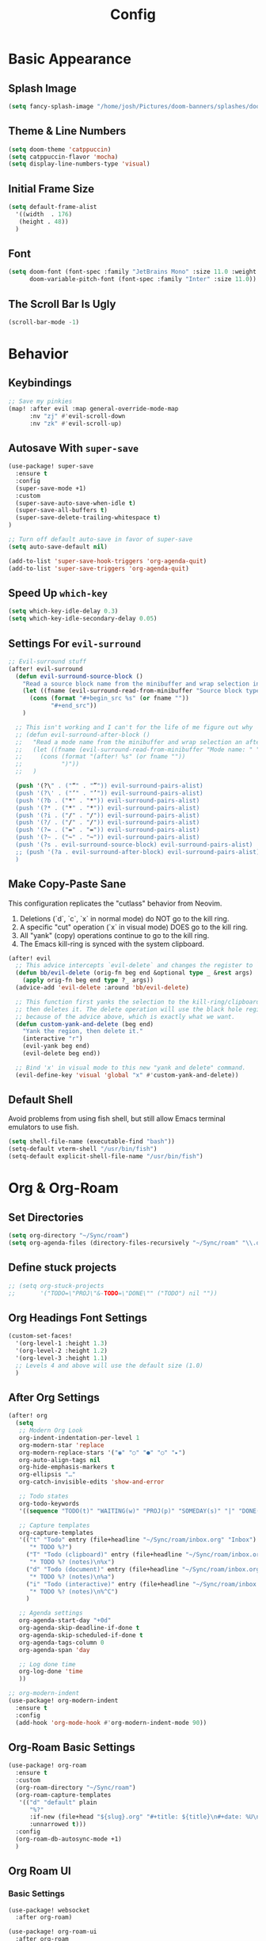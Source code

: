 #+title: Config
#+property: header-args :tangle config.el
#+auto_tangle: t
#+STARTUP: show2levels

* Basic Appearance
** Splash Image

#+begin_src emacs-lisp
(setq fancy-splash-image "/home/josh/Pictures/doom-banners/splashes/doom/doom-emacs-white.svg")
#+end_src

** Theme & Line Numbers

#+begin_src emacs-lisp
(setq doom-theme 'catppuccin)
(setq catppuccin-flavor 'mocha)
(setq display-line-numbers-type 'visual)
#+end_src

** Initial Frame Size

#+begin_src emacs-lisp
(setq default-frame-alist
  '((width  . 176)
   (height . 48))
  )
#+end_src

** Font

#+begin_src emacs-lisp
(setq doom-font (font-spec :family "JetBrains Mono" :size 11.0 :weight 'semibold)
      doom-variable-pitch-font (font-spec :family "Inter" :size 11.0))
#+end_src

** The Scroll Bar Is Ugly

#+begin_src emacs-lisp
(scroll-bar-mode -1)
#+end_src

* Behavior
** Keybindings

#+begin_src emacs-lisp
;; Save my pinkies
(map! :after evil :map general-override-mode-map
      :nv "zj" #'evil-scroll-down
      :nv "zk" #'evil-scroll-up)
#+end_src

** Autosave With ~super-save~

#+begin_src emacs-lisp
(use-package! super-save
  :ensure t
  :config
  (super-save-mode +1)
  :custom
  (super-save-auto-save-when-idle t)
  (super-save-all-buffers t)
  (super-save-delete-trailing-whitespace t)
)

;; Turn off default auto-save in favor of super-save
(setq auto-save-default nil)

(add-to-list 'super-save-hook-triggers 'org-agenda-quit)
(add-to-list 'super-save-triggers 'org-agenda-quit)
#+end_src

** Speed Up ~which-key~

#+begin_src emacs-lisp
(setq which-key-idle-delay 0.3)
(setq which-key-idle-secondary-delay 0.05)
#+end_src

** Settings For ~evil-surround~

#+begin_src emacs-lisp
;; Evil-surround stuff
(after! evil-surround
  (defun evil-surround-source-block ()
    "Read a source block name from the minibuffer and wrap selection in that source block"
    (let ((fname (evil-surround-read-from-minibuffer "Source block type: " "")))
      (cons (format "#+begin_src %s" (or fname ""))
            "#+end_src"))
    )

  ;; This isn't working and I can't for the life of me figure out why
  ;; (defun evil-surround-after-block ()
  ;;   "Read a mode name from the minibuffer and wrap selection an after! block for that mode"
  ;;   (let ((fname (evil-surround-read-from-minibuffer "Mode name: " "")))
  ;;     (cons (format "(after! %s" (or fname ""))
  ;;           ")"))
  ;;   )

  (push '(?\" . ("“" . "”")) evil-surround-pairs-alist)
  (push '(?\' . ("‘" . "’")) evil-surround-pairs-alist)
  (push '(?b . ("*" . "*")) evil-surround-pairs-alist)
  (push '(?* . ("*" . "*")) evil-surround-pairs-alist)
  (push '(?i . ("/" . "/")) evil-surround-pairs-alist)
  (push '(?/ . ("/" . "/")) evil-surround-pairs-alist)
  (push '(?= . ("=" . "=")) evil-surround-pairs-alist)
  (push '(?~ . ("~" . "~")) evil-surround-pairs-alist)
  (push '(?s . evil-surround-source-block) evil-surround-pairs-alist)
  ;; (push '(?a . evil-surround-after-block) evil-surround-pairs-alist)
  )
#+end_src

** Make Copy-Paste Sane
This configuration replicates the "cutlass" behavior from Neovim.

1. Deletions (`d`, `c`, `x` in normal mode) do NOT go to the kill ring.
2. A specific "cut" operation (`x` in visual mode) DOES go to the kill ring.
3. All "yank" (copy) operations continue to go to the kill ring.
4. The Emacs kill-ring is synced with the system clipboard.

#+begin_src emacs-lisp
(after! evil
  ;; This advice intercepts `evil-delete` and changes the register to `_`.
  (defun bb/evil-delete (orig-fn beg end &optional type _ &rest args)
    (apply orig-fn beg end type ?_ args))
  (advice-add 'evil-delete :around 'bb/evil-delete)

  ;; This function first yanks the selection to the kill-ring/clipboard,
  ;; then deletes it. The delete operation will use the black hole register
  ;; because of the advice above, which is exactly what we want.
  (defun custom-yank-and-delete (beg end)
    "Yank the region, then delete it."
    (interactive "r")
    (evil-yank beg end)
    (evil-delete beg end))

  ;; Bind 'x' in visual mode to this new "yank and delete" command.
  (evil-define-key 'visual 'global "x" #'custom-yank-and-delete))
#+end_src

** Default Shell
Avoid problems from using fish shell, but still allow Emacs terminal emulators to use fish.

#+begin_src emacs-lisp
(setq shell-file-name (executable-find "bash"))
(setq-default vterm-shell "/usr/bin/fish")
(setq-default explicit-shell-file-name "/usr/bin/fish")
#+end_src

* Org & Org-Roam
** Set Directories

#+begin_src emacs-lisp
(setq org-directory "~/Sync/roam")
(setq org-agenda-files (directory-files-recursively "~/Sync/roam" "\\.org$"))
#+end_src

** Define stuck projects

#+begin_src emacs-lisp
;; (setq org-stuck-projects
;;       '("TODO=\"PROJ\"&-TODO=\"DONE\"" ("TODO") nil ""))
#+end_src

** Org Headings Font Settings

#+begin_src emacs-lisp
(custom-set-faces!
  '(org-level-1 :height 1.3)
  '(org-level-2 :height 1.2)
  '(org-level-3 :height 1.1)
  ;; Levels 4 and above will use the default size (1.0)
  )
#+end_src

** After Org Settings

#+begin_src emacs-lisp
(after! org
  (setq
   ;; Modern Org Look
   org-indent-indentation-per-level 1
   org-modern-star 'replace
   org-modern-replace-stars '("◉" "○" "●" "○" "▸")
   org-auto-align-tags nil
   org-hide-emphasis-markers t
   org-ellipsis "…"
   org-catch-invisible-edits 'show-and-error

   ;; Todo states
   org-todo-keywords
   '((sequence "TODO(t)" "WAITING(w)" "PROJ(p)" "SOMEDAY(s)" "|" "DONE(d)" "CANCELED(c)"))

   ;; Capture templates
   org-capture-templates
   '(("t" "Todo" entry (file+headline "~/Sync/roam/inbox.org" "Inbox")
      "* TODO %?")
     ("T" "Todo (clipboard)" entry (file+headline "~/Sync/roam/inbox.org" "Inbox")
      "* TODO %? (notes)\n%x")
     ("d" "Todo (document)" entry (file+headline "~/Sync/roam/inbox.org" "Inbox")
      "* TODO %? (notes)\n%a")
     ("i" "Todo (interactive)" entry (file+headline "~/Sync/roam/inbox.org" "Inbox")
      "* TODO %? (notes)\n%^C")
     )

   ;; Agenda settings
   org-agenda-start-day "+0d"
   org-agenda-skip-deadline-if-done t
   org-agenda-skip-scheduled-if-done t
   org-agenda-tags-column 0
   org-agenda-span 'day

   ;; Log done time
   org-log-done 'time
   ))

;; org-modern-indent
(use-package! org-modern-indent
  :ensure t
  :config
  (add-hook 'org-mode-hook #'org-modern-indent-mode 90))
#+end_src

** Org-Roam Basic Settings

#+begin_src emacs-lisp
(use-package! org-roam
  :ensure t
  :custom
  (org-roam-directory "~/Sync/roam")
  (org-roam-capture-templates
   '(("d" "default" plain
      "%?"
      :if-new (file+head "${slug}.org" "#+title: ${title}\n#+date: %U\n")
      :unnarrowed t)))
  :config
  (org-roam-db-autosync-mode +1)
  )
#+end_src

** Org Roam UI
*** Basic Settings

#+begin_src emacs-lisp
(use-package! websocket
  :after org-roam)

(use-package! org-roam-ui
  :after org-roam
  :config
  (setq org-roam-ui-sync-theme t
        org-roam-ui-follow t
        org-roam-ui-update-on-save t
        org-roam-ui-open-on-start t))
#+end_src

*** Keybindings For Org-Roam-UI

#+begin_src emacs-lisp
(map! :after org-roam-ui
      :leader
      :desc "Org-roam UI"
      "n r u" #'org-roam-ui-open)
(map! :leader
      "n r g" nil)
#+end_src

** Searching Org-Roam Files With ~consult-ripgrep~
Taken from https://baty.net/2022/searching-org-roam-files/

#+begin_src emacs-lisp
(defun josh/search-roam ()
  "Run consult-ripgrep on the org roam directory"
  (interactive)
  (consult-ripgrep org-roam-directory))

(map! :leader
      (:prefix ("s" . "search")
       :desc "Search org-roam files" "R" #'josh/search-roam))
#+end_src

** Org Roam Buffer Sections

#+begin_src emacs-lisp
(setq org-roam-mode-sections
      (list #'org-roam-backlinks-section
            #'org-roam-reflinks-section
            #'org-roam-unlinked-references-section
            ))
#+end_src
